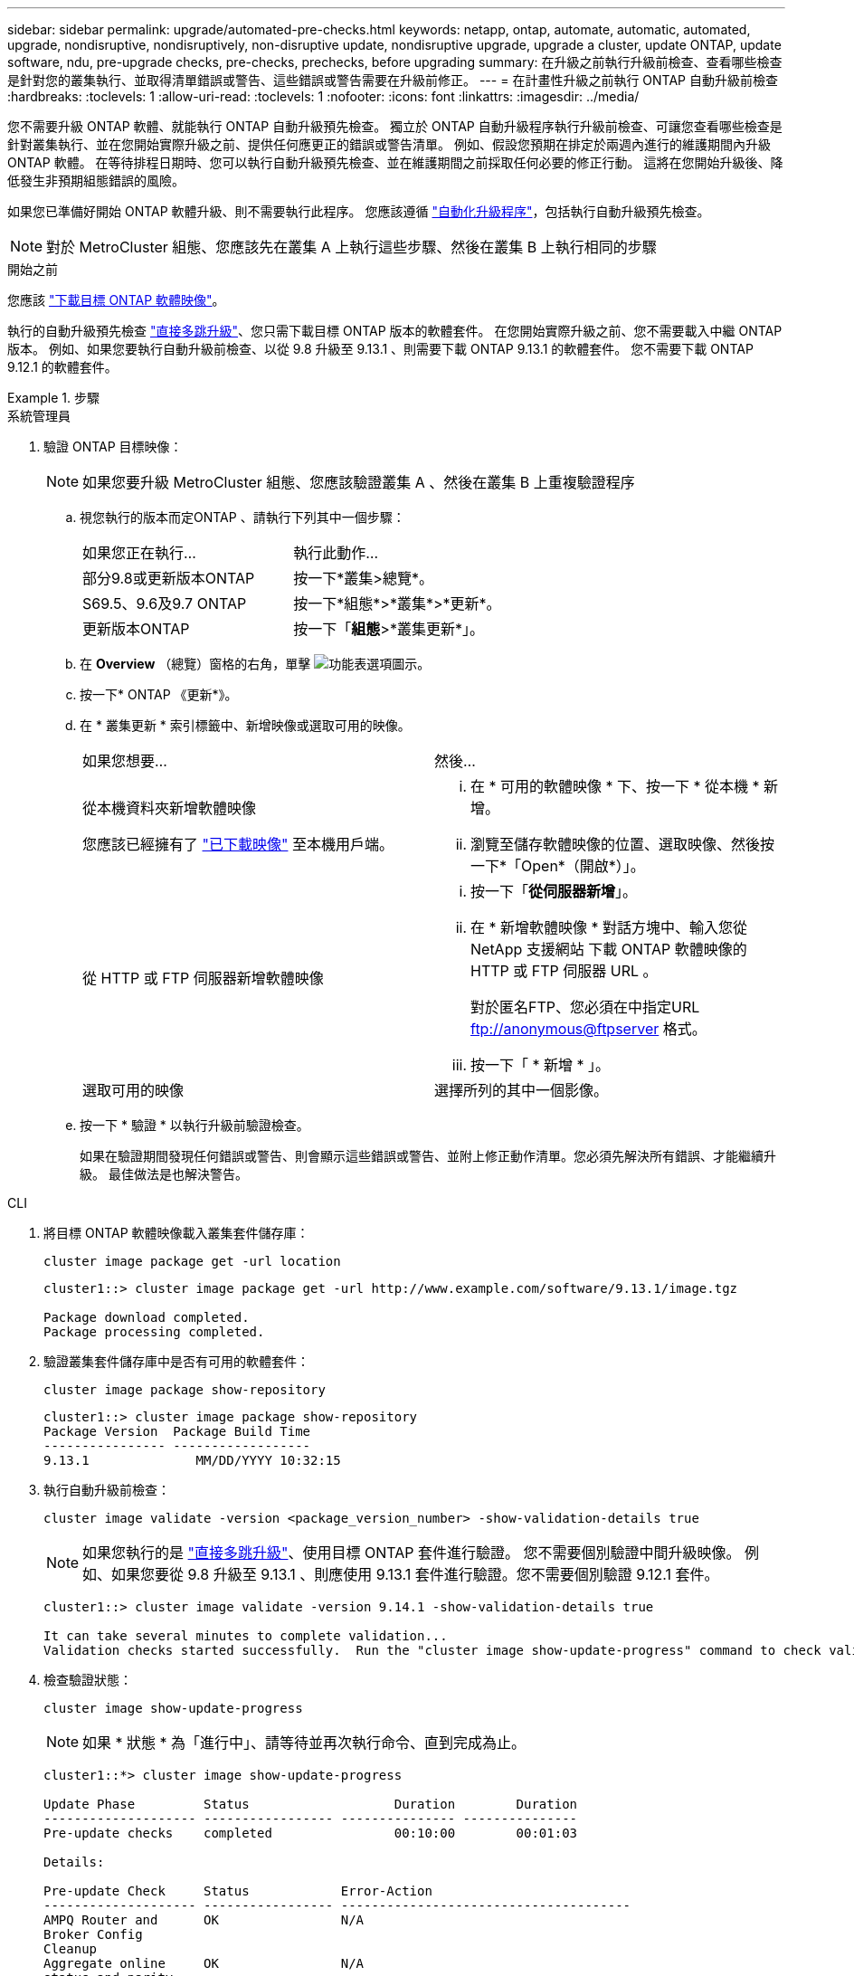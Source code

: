 ---
sidebar: sidebar 
permalink: upgrade/automated-pre-checks.html 
keywords: netapp, ontap, automate, automatic, automated, upgrade, nondisruptive, nondisruptively, non-disruptive update, nondisruptive upgrade, upgrade a cluster, update ONTAP, update software, ndu, pre-upgrade checks, pre-checks, prechecks, before upgrading 
summary: 在升級之前執行升級前檢查、查看哪些檢查是針對您的叢集執行、並取得清單錯誤或警告、這些錯誤或警告需要在升級前修正。 
---
= 在計畫性升級之前執行 ONTAP 自動升級前檢查
:hardbreaks:
:toclevels: 1
:allow-uri-read: 
:toclevels: 1
:nofooter: 
:icons: font
:linkattrs: 
:imagesdir: ../media/


[role="lead"]
您不需要升級 ONTAP 軟體、就能執行 ONTAP 自動升級預先檢查。  獨立於 ONTAP 自動升級程序執行升級前檢查、可讓您查看哪些檢查是針對叢集執行、並在您開始實際升級之前、提供任何應更正的錯誤或警告清單。  例如、假設您預期在排定於兩週內進行的維護期間內升級 ONTAP 軟體。  在等待排程日期時、您可以執行自動升級預先檢查、並在維護期間之前採取任何必要的修正行動。  這將在您開始升級後、降低發生非預期組態錯誤的風險。

如果您已準備好開始 ONTAP 軟體升級、則不需要執行此程序。  您應該遵循 link:automated-upgrade-task.html["自動化升級程序"]，包括執行自動升級預先檢查。


NOTE: 對於 MetroCluster 組態、您應該先在叢集 A 上執行這些步驟、然後在叢集 B 上執行相同的步驟

.開始之前
您應該 link:download-software-image.html["下載目標 ONTAP 軟體映像"]。

執行的自動升級預先檢查 link:https://docs.netapp.com/us-en/ontap/upgrade/concept_upgrade_paths.html#types-of-upgrade-paths["直接多跳升級"]、您只需下載目標 ONTAP 版本的軟體套件。  在您開始實際升級之前、您不需要載入中繼 ONTAP 版本。  例如、如果您要執行自動升級前檢查、以從 9.8 升級至 9.13.1 、則需要下載 ONTAP 9.13.1 的軟體套件。  您不需要下載 ONTAP 9.12.1 的軟體套件。

.步驟
[role="tabbed-block"]
====
.系統管理員
--
. 驗證 ONTAP 目標映像：
+

NOTE: 如果您要升級 MetroCluster 組態、您應該驗證叢集 A 、然後在叢集 B 上重複驗證程序

+
.. 視您執行的版本而定ONTAP 、請執行下列其中一個步驟：
+
|===


| 如果您正在執行... | 執行此動作... 


| 部分9.8或更新版本ONTAP  a| 
按一下*叢集>總覽*。



| S69.5、9.6及9.7 ONTAP  a| 
按一下*組態*>*叢集*>*更新*。



| 更新版本ONTAP  a| 
按一下「*組態*>*叢集更新*」。

|===
.. 在 *Overview* （總覽）窗格的右角，單擊 image:icon_kabob.gif["功能表選項圖示"]。
.. 按一下* ONTAP 《更新*》。
.. 在 * 叢集更新 * 索引標籤中、新增映像或選取可用的映像。
+
|===


| 如果您想要... | 然後... 


 a| 
從本機資料夾新增軟體映像

您應該已經擁有了 link:download-software-image.html["已下載映像"] 至本機用戶端。
 a| 
... 在 * 可用的軟體映像 * 下、按一下 * 從本機 * 新增。
... 瀏覽至儲存軟體映像的位置、選取映像、然後按一下*「Open*（開啟*）」。




 a| 
從 HTTP 或 FTP 伺服器新增軟體映像
 a| 
... 按一下「*從伺服器新增*」。
... 在 * 新增軟體映像 * 對話方塊中、輸入您從 NetApp 支援網站 下載 ONTAP 軟體映像的 HTTP 或 FTP 伺服器 URL 。
+
對於匿名FTP、您必須在中指定URL ftp://anonymous@ftpserver[] 格式。

... 按一下「 * 新增 * 」。




 a| 
選取可用的映像
 a| 
選擇所列的其中一個影像。

|===
.. 按一下 * 驗證 * 以執行升級前驗證檢查。
+
如果在驗證期間發現任何錯誤或警告、則會顯示這些錯誤或警告、並附上修正動作清單。您必須先解決所有錯誤、才能繼續升級。  最佳做法是也解決警告。





--
.CLI
--
. 將目標 ONTAP 軟體映像載入叢集套件儲存庫：
+
[source, cli]
----
cluster image package get -url location
----
+
[listing]
----
cluster1::> cluster image package get -url http://www.example.com/software/9.13.1/image.tgz

Package download completed.
Package processing completed.
----
. 驗證叢集套件儲存庫中是否有可用的軟體套件：
+
[source, cli]
----
cluster image package show-repository
----
+
[listing]
----
cluster1::> cluster image package show-repository
Package Version  Package Build Time
---------------- ------------------
9.13.1              MM/DD/YYYY 10:32:15
----
. 執行自動升級前檢查：
+
[source, cli]
----
cluster image validate -version <package_version_number> -show-validation-details true
----
+

NOTE: 如果您執行的是 link:https://docs.netapp.com/us-en/ontap/upgrade/concept_upgrade_paths.html#types-of-upgrade-paths["直接多跳升級"]、使用目標 ONTAP 套件進行驗證。  您不需要個別驗證中間升級映像。  例如、如果您要從 9.8 升級至 9.13.1 、則應使用 9.13.1 套件進行驗證。您不需要個別驗證 9.12.1 套件。

+
[listing]
----
cluster1::> cluster image validate -version 9.14.1 -show-validation-details true

It can take several minutes to complete validation...
Validation checks started successfully.  Run the "cluster image show-update-progress" command to check validation status.
----
. 檢查驗證狀態：
+
[source, cli]
----
cluster image show-update-progress
----
+

NOTE: 如果 * 狀態 * 為「進行中」、請等待並再次執行命令、直到完成為止。

+
[listing]
----
cluster1::*> cluster image show-update-progress

Update Phase         Status                   Duration        Duration
-------------------- ----------------- --------------- ---------------
Pre-update checks    completed                00:10:00        00:01:03

Details:

Pre-update Check     Status            Error-Action
-------------------- ----------------- --------------------------------------
AMPQ Router and      OK                N/A
Broker Config
Cleanup
Aggregate online     OK                N/A
status and parity
check
Aggregate plex       OK                N/A
resync status check
Application          OK                N/A
Provisioning Cleanup
Autoboot Bootargs    OK                N/A
Status
Backend              OK                N/A
...
Volume Conversion    OK                N/A
In Progress Check
Volume move          OK                N/A
progress status
check
Volume online        OK                N/A
status check
iSCSI target portal  OK                N/A
groups status check
Overall Status       Warning           Warning
75 entries were displayed.
----
+
系統會顯示完整的自動升級預先檢查清單、以及在您開始升級程序之前應解決的任何錯誤或警告。



--
====


== 輸出範例

.升級預先檢查的完整輸出範例
[%collapsible]
====
[listing]
----
cluster1::*> cluster image validate -version 9.14.1 -show-validation-details true
It can take several minutes to complete validation...

WARNING: There are additional manual upgrade validation checks that must be performed after these automated validation checks have completed successfully.
Refer to the Upgrade Advisor Plan or the "What should I verify before I upgrade with or without Upgrade Advisor" section in the "Upgrade ONTAP" documentation for the remaining manual validation checks that need to be performed before update.
Upgrade ONTAP documentation available at: https://docs.netapp.com/us-en/ontap/upgrade/index.html
The list of checks are available at: https://docs.netapp.com/us-en/ontap/upgrade/task_what_to_check_before_upgrade.html
Failing to do so can result in an update failure or an I/O disruption.
Please use Interoperability Matrix Tool (IMT  http://mysupport.netapp.com/matrix) to verify host system supportability configuration information.

Validation checks started successfully.  Run the "cluster image show-update-progress" command to check validation status.


fas2820-2n-wic-1::*> cluster image show-update-progress

                                             Estimated         Elapsed
Update Phase         Status                   Duration        Duration
-------------------- ----------------- --------------- ---------------
Pre-update checks    in-progress              00:10:00        00:00:42

Details:

Pre-update Check     Status            Error-Action
-------------------- ----------------- --------------------------------------

fas2820-2n-wic-1::*> cluster image show-update-progress

                                             Estimated         Elapsed
Update Phase         Status                   Duration        Duration
-------------------- ----------------- --------------- ---------------
Pre-update checks    completed                00:10:00        00:01:03

Details:

Pre-update Check     Status            Error-Action
-------------------- ----------------- --------------------------------------
AMPQ Router and      OK                N/A
Broker Config
Cleanup
Aggregate online     OK                N/A
status and parity
check
Aggregate plex       OK                N/A
resync status check
Application          OK                N/A
Provisioning Cleanup
Autoboot Bootargs    OK                N/A
Status
Backend              OK                N/A
Configuration Status
Boot Menu Status     Warning           Warning: bootarg.init.bootmenu is
                                       enabled on nodes: fas2820-wic-1a,
                                       fas2820-wic-1b. The boot process of
                                       the nodes will be delayed.
                                       Action: Set the bootarg.init.bootmenu
                                       bootarg to false before proceeding
                                       with the upgrade.
Broadcast Domain     OK                N/A
availability and
uniqueness for HA
pair status
CIFS compatibility   OK                N/A
status check
CLAM quorum online   OK                N/A
status check
CPU Utilization      OK                N/A
Status
Capacity licenses    OK                N/A
install status check
Check For SP/BMC     OK                N/A
Connectivity To
Nodes
Check LDAP fastbind  OK                N/A
users using
unsecure connection.
Check for unsecure   OK                N/A
kex algorithm
configurations.
Check for unsecure   OK                N/A
mac configurations.
Cloud keymanager     OK                N/A
connectivity check
Cluster health and   OK                N/A
eligibility status
Cluster quorum       OK                N/A
status check
Cluster/management   OK                N/A
switch check
Compatible New       OK                N/A
Image Check
Current system       OK                N/A
version check if it
is susceptible to
possible outage
during NDU
Data ONTAP Version   OK                N/A
and Previous
Upgrade Status
Data aggregates HA   OK                N/A
policy check
Disk status check    OK                N/A
for failed, broken
or non-compatibility
Duplicate Initiator  OK                N/A
Check
Encryption key       OK                N/A
migration status
check
External             OK                N/A
key-manager with
legacy KMIP client
check
External keymanager  OK                N/A
key server status
check
Fabricpool Object    OK                N/A
Store Availability
High Availability    OK                N/A
configuration
status check
Infinite Volume      OK                N/A
availibility check
LIF failover         OK                N/A
capability status
check
LIF health check     OK                N/A
LIF load balancing   OK                N/A
status check
LIFs is on home      OK                N/A
node status
Logically over       OK                N/A
allocated DP
volumes check
MetroCluster         OK                N/A
configuration
status check for
compatibility
Minimum number of    OK                N/A
aggregate disks
check
NAE Aggregate and    OK                N/A
NVE Volume
Encryption Check
NDMP sessions check  OK                N/A
NFS mounts status    Warning           Warning: This cluster is serving NFS
check                                  clients. If NFS soft mounts are used,
                                       there is a possibility of frequent
                                       NFS timeouts and race conditions that
                                       can lead to data corruption during
                                       the upgrade.
                                       Action: Use NFS hard mounts, if
                                       possible. To list Vservers running
                                       NFS, run the following command:
                                       vserver nfs show
Name Service         OK                N/A
Configuration DNS
Check
Name Service         OK                N/A
Configuration LDAP
Check
Node to SP/BMC       OK                N/A
connectivity check
OKM/KMIP enabled     OK                N/A
systems - Missing
keys check
ONTAP API to REST    Warning           Warning: NetApp ONTAP API has been
transition warning                     used on this cluster for ONTAP data
                                       storage management within the last 30
                                       days. NetApp ONTAP API is approaching
                                       end of availability.
                                       Action: Transition your automation
                                       tools from ONTAP API to ONTAP REST
                                       API. For more details, refer to
                                       CPC-00410 - End of availability:
                                       ONTAPI
                                       https://mysupport.netapp.com/info/
                                       communications/ECMLP2880232.html
ONTAP Image          OK                N/A
Capability Status
OpenSSL 3.0.x        OK                N/A
upgrade validation
check
Openssh 7.2 upgrade  OK                N/A
validation check
Platform Health      OK                N/A
Monitor check
Pre-Update           OK                N/A
Configuration
Verification
RDB Replica Health   OK                N/A
Check
Replicated database  OK                N/A
schema consistency
check
Running Jobs Status  OK                N/A
SAN LIF association  OK                N/A
status check
SAN compatibility    OK                N/A
for manual
configurability
check
SAN kernel agent     OK                N/A
status check
Secure Purge         OK                N/A
operation Check
Shelves and Sensors  OK                N/A
check
SnapLock Version     OK                N/A
Check
SnapMirror           OK                N/A
Synchronous
relationship status
check
SnapMirror           OK                N/A
compatibility
status check
Supported platform   OK                N/A
check
Target ONTAP         OK                N/A
release support for
FiberBridge 6500N
check
Upgrade Version      OK                N/A
Compatibility Status
Verify all bgp       OK                N/A
peer-groups are in
the up state
Verify if a cluster  OK                N/A
management LIF
exists
Verify that e0M is   OK                N/A
home to no LIFs
with high speed
services.
Volume Conversion    OK                N/A
In Progress Check
Volume move          OK                N/A
progress status
check
Volume online        OK                N/A
status check
iSCSI target portal  OK                N/A
groups status check
Overall Status       Warning           Warning
75 entries were displayed.
----
====
